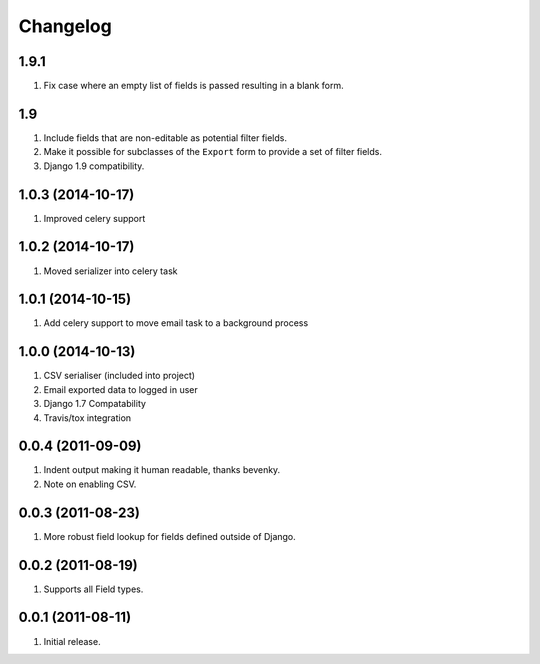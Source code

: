 Changelog
=========

1.9.1
-----
#. Fix case where an empty list of fields is passed resulting in a blank form.

1.9
---
#. Include fields that are non-editable as potential filter fields.
#. Make it possible for subclasses of the ``Export`` form to provide a set of filter fields.
#. Django 1.9 compatibility.

1.0.3 (2014-10-17)
------------------
#. Improved celery support

1.0.2 (2014-10-17)
------------------
#. Moved serializer into celery task

1.0.1 (2014-10-15)
------------------
#. Add celery support to move email task to a background process

1.0.0 (2014-10-13)
------------------
#. CSV serialiser (included into project)
#. Email exported data to logged in user
#. Django 1.7 Compatability
#. Travis/tox integration

0.0.4 (2011-09-09)
------------------
#. Indent output making it human readable, thanks bevenky.
#. Note on enabling CSV.

0.0.3 (2011-08-23)
------------------
#. More robust field lookup for fields defined outside of Django.

0.0.2 (2011-08-19)
------------------
#. Supports all Field types.

0.0.1 (2011-08-11)
------------------

#. Initial release.
